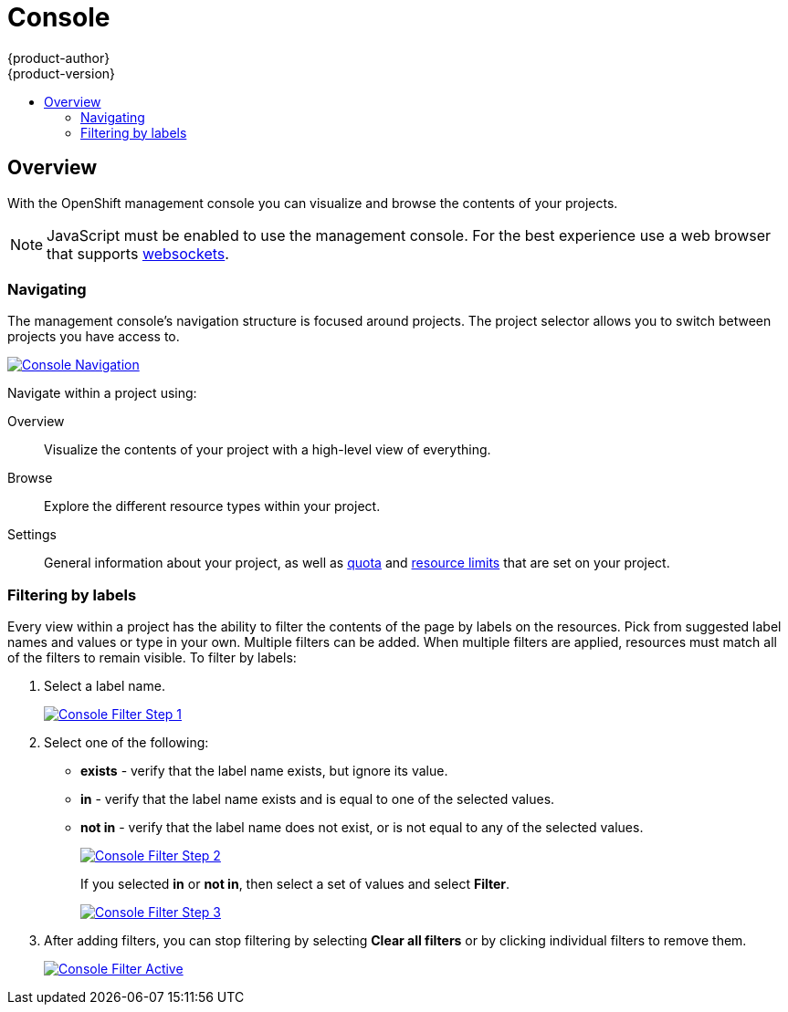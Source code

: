 = Console
{product-author}
{product-version}
:data-uri:
:icons:
:experimental:
:toc: macro
:toc-title:

toc::[]

== Overview
With the OpenShift management console you can visualize and browse the contents of your projects.

NOTE: JavaScript must be enabled to use the management console. For the best experience use a web browser that supports link:http://caniuse.com/#feat=websockets[websockets].

=== Navigating
The management console's navigation structure is focused around projects. The project selector allows you to switch between projects you have access to.

image:../../_images/console_navigation.png["Console Navigation",link="../../_images/console_navigation.png"]

Navigate within a project using:

Overview:: Visualize the contents of your project with a high-level view of everything.
Browse:: Explore the different resource types within your project.
Settings:: General information about your project, as well as link:../architecture/kubernetes_model.html#resourcequota[quota] and link:../architecture/kubernetes_model.html#limitrange[resource limits] that are set on your project.

=== Filtering by labels
Every view within a project has the ability to filter the contents of the page by labels on the resources.  Pick from suggested label names and values or type in your own. Multiple filters can be added. When multiple filters are applied, resources must match all of the filters to remain visible. To filter by labels:

1. Select a label name.
+
image:../../_images/console_filter_step1.png["Console Filter Step 1",link="../../_images/console_filter_step1.png"]

2. Select one of the following:
* *exists* - verify that the label name exists, but ignore its value.
* *in* - verify that the label name exists and is equal to one of the selected values.
* *not in* - verify that the label name does not exist, or is not equal to any of the selected values.
+
image:../../_images/console_filter_step2.png["Console Filter Step 2",link="../../_images/console_filter_step2.png"]
+
If you selected *in* or *not in*, then select a set of values and select *Filter*. 
+
image:../../_images/console_filter_step3.png["Console Filter Step 3",link="../../_images/console_filter_step3.png"]

3. After adding filters, you can stop filtering by selecting *Clear all filters* or by clicking individual filters to remove them.
+
image:../../_images/console_filter_active.png["Console Filter Active",link="../../_images/console_filter_active.png"]
